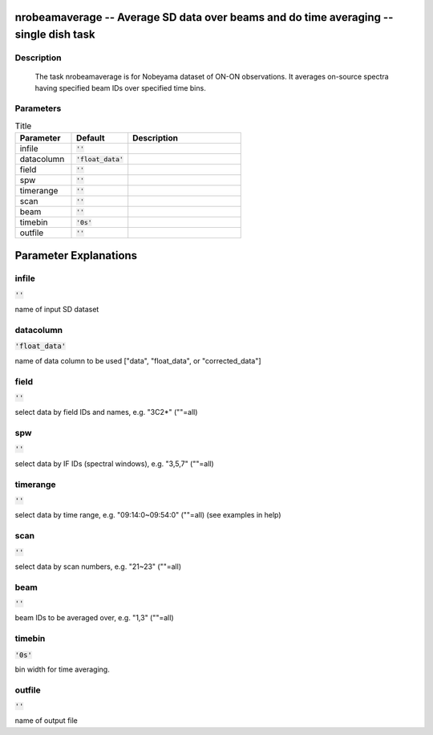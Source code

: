 nrobeamaverage -- Average SD data over beams and do time averaging -- single dish task
=======================================

Description
---------------------------------------

    
    The task nrobeamaverage is for Nobeyama dataset of ON-ON observations.
    It averages on-source spectra having specified beam IDs over specified 
    time bins. 
    



Parameters
---------------------------------------

.. list-table:: Title
   :widths: 25 25 50 
   :header-rows: 1
   
   * - Parameter
     - Default
     - Description
   * - infile
     - :code:`''`
     - 
   * - datacolumn
     - :code:`'float_data'`
     - 
   * - field
     - :code:`''`
     - 
   * - spw
     - :code:`''`
     - 
   * - timerange
     - :code:`''`
     - 
   * - scan
     - :code:`''`
     - 
   * - beam
     - :code:`''`
     - 
   * - timebin
     - :code:`'0s'`
     - 
   * - outfile
     - :code:`''`
     - 


Parameter Explanations
=======================================



infile
---------------------------------------

:code:`''`

name of input SD dataset


datacolumn
---------------------------------------

:code:`'float_data'`

name of data column to be used ["data", "float_data", or "corrected_data"]


field
---------------------------------------

:code:`''`

select data by field IDs and names, e.g. "3C2*" (""=all)


spw
---------------------------------------

:code:`''`

select data by IF IDs (spectral windows), e.g. "3,5,7" (""=all)


timerange
---------------------------------------

:code:`''`

select data by time range, e.g. "09:14:0~09:54:0" (""=all) (see examples in help)


scan
---------------------------------------

:code:`''`

select data by scan numbers, e.g. "21~23" (""=all)


beam
---------------------------------------

:code:`''`

beam IDs to be averaged over, e.g. "1,3" (""=all)


timebin
---------------------------------------

:code:`'0s'`

bin width for time averaging.


outfile
---------------------------------------

:code:`''`

name of output file





